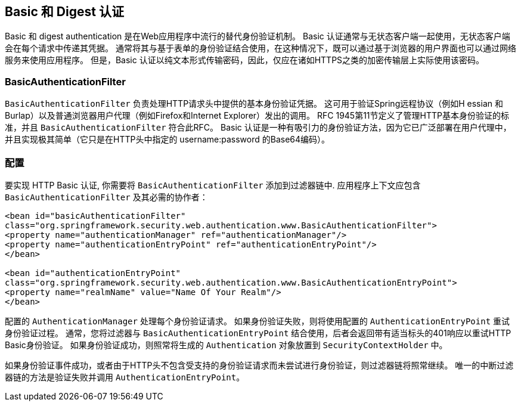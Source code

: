 [[basic]]
== Basic 和 Digest 认证
Basic 和 digest authentication 是在Web应用程序中流行的替代身份验证机制。
Basic 认证通常与无状态客户端一起使用，无状态客户端会在每个请求中传递其凭据。
通常将其与基于表单的身份验证结合使用，在这种情况下，既可以通过基于浏览器的用户界面也可以通过网络服务来使用应用程序。 但是，Basic 认证以纯文本形式传输密码，因此，仅应在诸如HTTPS之类的加密传输层上实际使用该密码。

[[basic-processing-filter]]
=== BasicAuthenticationFilter
`BasicAuthenticationFilter` 负责处理HTTP请求头中提供的基本身份验证凭据。 这可用于验证Spring远程协议（例如H essian 和 Burlap）以及普通浏览器用户代理（例如Firefox和Internet Explorer）发出的调用。
RFC 1945第11节定义了管理HTTP基本身份验证的标准，并且 `BasicAuthenticationFilter` 符合此RFC。 Basic 认证是一种有吸引力的身份验证方法，因为它已广泛部署在用户代理中，并且实现极其简单（它只是在HTTP头中指定的 username:password 的Base64编码）。

[[basic-config]]
=== 配置
要实现 HTTP Basic 认证, 你需要将 `BasicAuthenticationFilter` 添加到过滤器链中.
应用程序上下文应包含 `BasicAuthenticationFilter` 及其必需的协作者：


[source,xml]
----
<bean id="basicAuthenticationFilter"
class="org.springframework.security.web.authentication.www.BasicAuthenticationFilter">
<property name="authenticationManager" ref="authenticationManager"/>
<property name="authenticationEntryPoint" ref="authenticationEntryPoint"/>
</bean>

<bean id="authenticationEntryPoint"
class="org.springframework.security.web.authentication.www.BasicAuthenticationEntryPoint">
<property name="realmName" value="Name Of Your Realm"/>
</bean>
----

配置的 `AuthenticationManager` 处理每个身份验证请求。 如果身份验证失败，则将使用配置的 `AuthenticationEntryPoint` 重试身份验证过程。 通常，您将过滤器与 `BasicAuthenticationEntryPoint` 结合使用，后者会返回带有适当标头的401响应以重试HTTP Basic身份验证。 如果身份验证成功，则照常将生成的 `Authentication` 对象放置到 `SecurityContextHolder` 中。

如果身份验证事件成功，或者由于HTTP头不包含受支持的身份验证请求而未尝试进行身份验证，则过滤器链将照常继续。 唯一的中断过滤器链的方法是验证失败并调用 `AuthenticationEntryPoint`。
